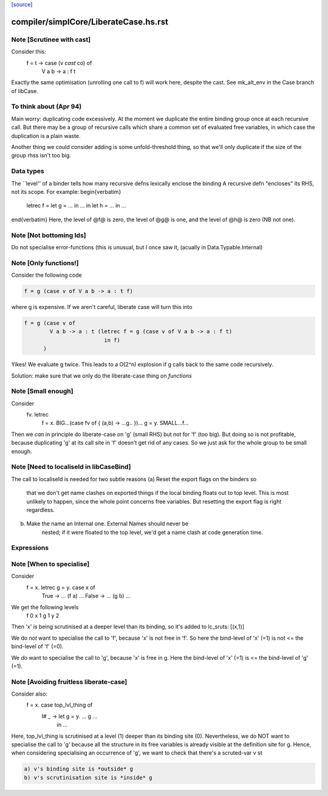 `[source] <https://gitlab.haskell.org/ghc/ghc/tree/master/compiler/simplCore/LiberateCase.hs>`_

====================
compiler/simplCore/LiberateCase.hs.rst
====================

Note [Scrutinee with cast]
~~~~~~~~~~~~~~~~~~~~~~~~~~
Consider this:
    f = \ t -> case (v `cast` co) of
                 V a b -> a : f t

Exactly the same optimisation (unrolling one call to f) will work here,
despite the cast.  See mk_alt_env in the Case branch of libCase.


To think about (Apr 94)
~~~~~~~~~~~~~~
Main worry: duplicating code excessively.  At the moment we duplicate
the entire binding group once at each recursive call.  But there may
be a group of recursive calls which share a common set of evaluated
free variables, in which case the duplication is a plain waste.

Another thing we could consider adding is some unfold-threshold thing,
so that we'll only duplicate if the size of the group rhss isn't too
big.

Data types
~~~~~~~~~~
The ``level'' of a binder tells how many
recursive defns lexically enclose the binding
A recursive defn "encloses" its RHS, not its
scope.  For example:
\begin{verbatim}
        letrec f = let g = ... in ...
        in
        let h = ...
        in ...
\end{verbatim}
Here, the level of @f@ is zero, the level of @g@ is one,
and the level of @h@ is zero (NB not one).




Note [Not bottoming Ids]
~~~~~~~~~~~~~~~~~~~~~~~~~~~
Do not specialise error-functions (this is unusual, but I once saw it,
(acually in Data.Typable.Internal)



Note [Only functions!]
~~~~~~~~~~~~~~~~~~~~~~
Consider the following code

.. code-block:: haskell

       f = g (case v of V a b -> a : t f)

where g is expensive. If we aren't careful, liberate case will turn this into

.. code-block:: haskell

       f = g (case v of
               V a b -> a : t (letrec f = g (case v of V a b -> a : f t)
                                in f)
             )

Yikes! We evaluate g twice. This leads to a O(2^n) explosion
if g calls back to the same code recursively.

Solution: make sure that we only do the liberate-case thing on *functions*



Note [Small enough]
~~~~~~~~~~~~~~~~~~~
Consider
  \fv. letrec
         f = \x. BIG...(case fv of { (a,b) -> ...g.. })...
         g = \y. SMALL...f...

Then we *can* in principle do liberate-case on 'g' (small RHS) but not
for 'f' (too big).  But doing so is not profitable, because duplicating
'g' at its call site in 'f' doesn't get rid of any cases.  So we just
ask for the whole group to be small enough.



Note [Need to localiseId in libCaseBind]
~~~~~~~~~~~~~~~~~~~~~~~~~~~~~~~~~~~~~~~~
The call to localiseId is needed for two subtle reasons
(a)  Reset the export flags on the binders so
        that we don't get name clashes on exported things if the
        local binding floats out to top level.  This is most unlikely
        to happen, since the whole point concerns free variables.
        But resetting the export flag is right regardless.

(b)  Make the name an Internal one.  External Names should never be
        nested; if it were floated to the top level, we'd get a name
        clash at code generation time.

Expressions
~~~~~~~~~~~


Note [When to specialise]
~~~~~~~~~~~~~~~~~~~~~~~~~
Consider
  f = \x. letrec g = \y. case x of
                           True  -> ... (f a) ...
                           False -> ... (g b) ...

We get the following levels
          f  0
          x  1
          g  1
          y  2

Then 'x' is being scrutinised at a deeper level than its binding, so
it's added to lc_sruts:  [(x,1)]

We do *not* want to specialise the call to 'f', because 'x' is not free
in 'f'.  So here the bind-level of 'x' (=1) is not <= the bind-level of 'f' (=0).

We *do* want to specialise the call to 'g', because 'x' is free in g.
Here the bind-level of 'x' (=1) is <= the bind-level of 'g' (=1).



Note [Avoiding fruitless liberate-case]
~~~~~~~~~~~~~~~~~~~~~~~~~~~~~~~~~~~~~~~
Consider also:
  f = \x. case top_lvl_thing of
                I# _ -> let g = \y. ... g ...
                        in ...

Here, top_lvl_thing is scrutinised at a level (1) deeper than its
binding site (0).  Nevertheless, we do NOT want to specialise the call
to 'g' because all the structure in its free variables is already
visible at the definition site for g.  Hence, when considering specialising
an occurrence of 'g', we want to check that there's a scruted-var v st

.. code-block:: haskell

   a) v's binding site is *outside* g
   b) v's scrutinisation site is *inside* g



